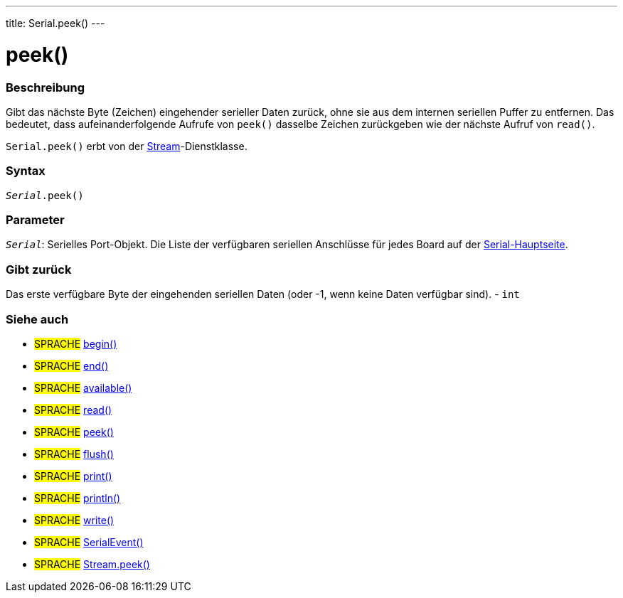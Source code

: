 ---
title: Serial.peek()
---




= peek()


// OVERVIEW SECTION STARTS
[#overview]
--

[float]
=== Beschreibung
Gibt das nächste Byte (Zeichen) eingehender serieller Daten zurück, ohne sie aus dem internen seriellen Puffer zu entfernen.
Das bedeutet, dass aufeinanderfolgende Aufrufe von `peek()` dasselbe Zeichen zurückgeben wie der nächste Aufruf von `read()`.

`Serial.peek()` erbt von der link:../../stream[Stream]-Dienstklasse.
[%hardbreaks]


[float]
=== Syntax
`_Serial_.peek()`


[float]
=== Parameter
`_Serial_`: Serielles Port-Objekt. Die Liste der verfügbaren seriellen Anschlüsse für jedes Board auf der link:../../serial[Serial-Hauptseite].

[float]
=== Gibt zurück
Das erste verfügbare Byte der eingehenden seriellen Daten (oder -1, wenn keine Daten verfügbar sind). - `int`

--
// OVERVIEW SECTION ENDS


// SEE ALSO SECTION
[#see_also]
--

[float]
=== Siehe auch

[role="language"]
* #SPRACHE# link:../begin[begin()] +
* #SPRACHE# link:../end[end()] +
* #SPRACHE# link:../available[available()] +
* #SPRACHE# link:../read[read()] +
* #SPRACHE# link:../peek[peek()] +
* #SPRACHE# link:../flush[flush()] +
* #SPRACHE# link:../print[print()] +
* #SPRACHE# link:../println[println()] +
* #SPRACHE# link:../write[write()] +
* #SPRACHE# link:../serialevent[SerialEvent()] +
* #SPRACHE# link:../../stream/streampeek[Stream.peek()]

--
// SEE ALSO SECTION ENDS
